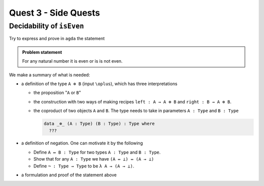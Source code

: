 *********************
Quest 3 - Side Quests
*********************

.. _decidabilityOfIsEven:

Decidability of ``isEven``
==========================

Try to express and prove in ``agda`` the statement

.. admonition:: Problem statement

   For any natural number it is even or is is not even.

We make a summary of what is needed:

- a definition of the type ``A ⊕ B`` (input ``\oplus``),
  which has three interpretations

  - the proposition "``A`` or ``B``"
  - the construction with two ways of making recipes
    ``left : A → A ⊕ B``
    and ``right : B → A ⊕ B``.
  - the coproduct of two objects ``A`` and ``B``.
    The type needs to take in parameters ``A : Type`` and ``B : Type``

    .. code:: agda

       data _⊕_ (A : Type) (B : Type) : Type where
         ???

- a definition of negation. One can motivate it by the following

  - Define ``A ↔ B : Type`` for two types ``A : Type`` and ``B : Type``.
  - Show that for any ``A : Type`` we have ``(A ↔ ⊥) ↔ (A → ⊥)``
  - Define ``¬ : Type → Type`` to be ``λ A → (A → ⊥)``.

- a formulation and proof of the statement above
